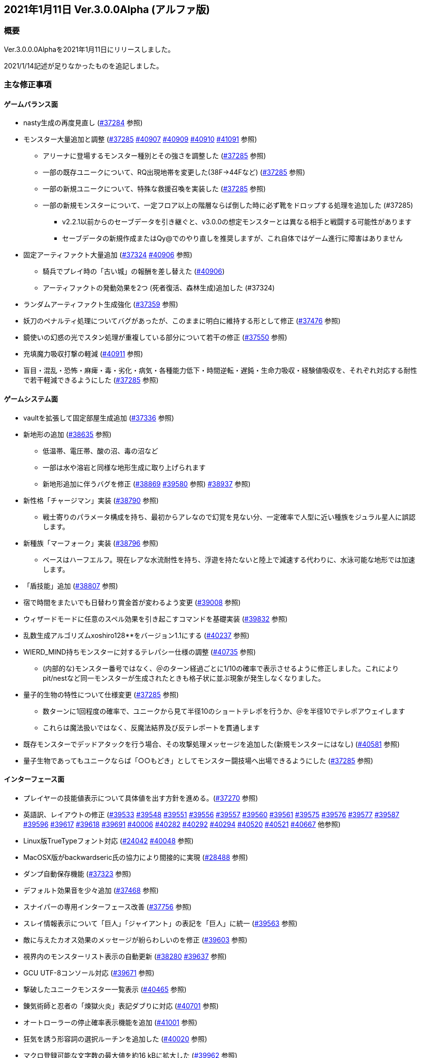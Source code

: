 :lang: ja
:doctype: article

## 2021年1月11日 Ver.3.0.0Alpha (アルファ版)

### 概要

Ver.3.0.0.0Alphaを2021年1月11日にリリースしました。

2021/1/14記述が足りなかったものを追記しました。

### 主な修正事項

#### ゲームバランス面

* nasty生成の再度見直し (link:https://osdn.net/projects/hengband/ticket/37284[#37284] 参照)
* モンスター大量追加と調整 (link:https://osdn.net/projects/hengband/ticket/37285[#37285] link:https://osdn.net/projects/hengband/ticket/40907[#40907] link:https://osdn.net/projects/hengband/ticket/40909[#40909] link:https://osdn.net/projects/hengband/ticket/40910[#40910] link:https://osdn.net/projects/hengband/ticket/41091[#41091] 参照)
** アリーナに登場するモンスター種別とその強さを調整した (link:https://osdn.net/projects/hengband/ticket/37285[#37285] 参照)
** 一部の既存ユニークについて、RQ出現地帯を変更した(38F→44Fなど) (link:https://osdn.net/projects/hengband/ticket/37285[#37285] 参照)
** 一部の新規ユニークについて、特殊な救援召喚を実装した (link:https://osdn.net/projects/hengband/ticket/37285[#37285] 参照)
** 一部の新規モンスターについて、一定フロア以上の階層ならば倒した時に必ず靴をドロップする処理を追加した (#37285)
*** v2.2.1以前からのセーブデータを引き継ぐと、v3.0.0の想定モンスターとは異なる相手と戦闘する可能性があります
*** セーブデータの新規作成またはQy@でのやり直しを推奨しますが、これ自体ではゲーム進行に障害はありません
* 固定アーティファクト大量追加 (link:https://osdn.net/projects/hengband/ticket/37324[#37324] link:https://osdn.net/projects/hengband/ticket/40906[#40906] 参照)
** 騎兵でプレイ時の「古い城」の報酬を差し替えた (link:https://osdn.net/projects/hengband/ticket/#40906[#40906])
** アーティファクトの発動効果を2つ (死者復活、森林生成)追加した (#37324)
* ランダムアーティファクト生成強化 (link:https://osdn.net/projects/hengband/ticket/37359[#37359] 参照)
* 妖刀のペナルティ処理についてバグがあったが、このままに明白に維持する形として修正 (link:https://osdn.net/projects/hengband/ticket/37476[#37476] 参照)
* 鏡使いの幻惑の光でスタン処理が重複している部分について若干の修正 (link:https://osdn.net/projects/hengband/ticket/37550[#37550] 参照)
* 充填魔力吸収打撃の軽減 (link:https://osdn.net/projects/hengband/ticket/40911[#40911] 参照)
* 盲目・混乱・恐怖・麻痺・毒・劣化・病気・各種能力低下・時間逆転・遅鈍・生命力吸収・経験値吸収を、それぞれ対応する耐性で若干軽減できるようにした (link:https://osdn.net/projects/hengband/ticket/37285[#37285] 参照)

#### ゲームシステム面

* vaultを拡張して固定部屋生成追加 (link:https://osdn.net/projects/hengband/ticket/37336[#37336] 参照)
* 新地形の追加 (link:https://osdn.net/projects/hengband/ticket/38635[#38635] 参照)
** 低温帯、電圧帯、酸の沼、毒の沼など
** 一部は水や溶岩と同様な地形生成に取り上げられます
** 新地形追加に伴うバグを修正 (link:https://osdn.net/projects/hengband/ticket/38869[#38869] link:https://osdn.net/projects/hengband/ticket/39580[#39580] 参照)
link:https://osdn.net/projects/hengband/ticket/38937[#38937] 参照)
* 新性格「チャージマン」実装 (link:https://osdn.net/projects/hengband/ticket/38790[#38790] 参照)
** 戦士寄りのパラメータ構成を持ち、最初からアレなので幻覚を見ない分、一定確率で人型に近い種族をジュラル星人に誤認します。
* 新種族「マーフォーク」実装 (link:https://osdn.net/projects/hengband/ticket/38796[#38796] 参照)
** ベースはハーフエルフ。現在レアな水流耐性を持ち、浮遊を持たないと陸上で減速する代わりに、水泳可能な地形では加速します。
* 「盾技能」追加 (link:https://osdn.net/projects/hengband/ticket/38807[#38807] 参照)
* 宿で時間をまたいでも日替わり賞金首が変わるよう変更 (link:https://osdn.net/projects/hengband/ticket/39008[#39008] 参照)
* ウィザードモードに任意のスペル効果を引き起こすコマンドを基礎実装 (link:https://osdn.net/projects/hengband/ticket/39832[#39832] 参照)
* 乱数生成アルゴリズムxoshiro128**をバージョン1.1にする (link:https://osdn.net/projects/hengband/ticket/40237[#40237] 参照)
* WIERD_MIND持ちモンスターに対するテレパシー仕様の調整 (link:https://osdn.net/projects/hengband/ticket/40375[#40735] 参照)
** (内部的な)モンスター番号ではなく、＠のターン経過ごとに1/10の確率で表示させるように修正しました。これによりpit/nestなど同一モンスターが生成されたときも格子状に並ぶ現象が発生しなくなりました。
* 量子的生物の特性について仕様変更 (link:https://osdn.net/projects/hengband/ticket/37285[#37285] 参照)
** 数ターンに1回程度の確率で、ユニークから見て半径10のショートテレポを行うか、＠を半径10でテレポアウェイします
** これらは魔法扱いではなく、反魔法結界及び反テレポートを貫通します
* 既存モンスターでデッドアタックを行う場合、その攻撃処理メッセージを追加した(新規モンスターにはなし) (link:https://osdn.net/projects/hengband/ticket/40581[#40581] 参照)
* 量子生物であってもユニークならば「○○もどき」としてモンスター闘技場へ出場できるようにした (link:https://osdn.net/projects/hengband/ticket/37285[#37285] 参照)

#### インターフェース面

* プレイヤーの技能値表示について具体値を出す方針を進める。(link:https://osdn.net/projects/hengband/ticket/37270[#37270] 参照)
* 英語訳、レイアウトの修正 (link:https://osdn.net/projects/hengband/ticket/39533[#39533] link:https://osdn.net/projects/hengband/ticket/39548[#39548] link:https://osdn.net/projects/hengband/ticket/39551[#39551] link:https://osdn.net/projects/hengband/ticket/39556[#39556] link:https://osdn.net/projects/hengband/ticket/39557[#39557] link:https://osdn.net/projects/hengband/ticket/39560[#39560] link:https://osdn.net/projects/hengband/ticket/39561[#39561] link:https://osdn.net/projects/hengband/ticket/39575[#39575] link:https://osdn.net/projects/hengband/ticket/39576[#39576] link:https://osdn.net/projects/hengband/ticket/39577[#39577] link:https://osdn.net/projects/hengband/ticket/39587[#39587] link:https://osdn.net/projects/hengband/ticket/39596[#39596] link:https://osdn.net/projects/hengband/ticket/39617[#39617] link:https://osdn.net/projects/hengband/ticket/39618[#39618] link:https://osdn.net/projects/hengband/ticket/39691[#39691] link:https://osdn.net/projects/hengband/ticket/40006[#40006] link:https://osdn.net/projects/hengband/ticket/40282[#40282] link:https://osdn.net/projects/hengband/ticket/40292[#40292] link:https://osdn.net/projects/hengband/ticket/40294[#40294] link:https://osdn.net/projects/hengband/ticket/40520[#40520] link:https://osdn.net/projects/hengband/ticket/40521[#40521] link:https://osdn.net/projects/hengband/ticket/40667[#40667] 他参照)
* Linux版TrueTypeフォント対応 (link:https://osdn.net/projects/hengband/ticket/24042[#24042] link:https://osdn.net/projects/hengband/ticket/40048[#40048] 参照)
* MacOSX版がbackwardseric氏の協力により間接的に実現 (link:https://osdn.net/projects/hengband/ticket/28488[#28488] 参照)
* ダンプ自動保存機能 (link:https://osdn.net/projects/hengband/ticket/37323[#37323] 参照)
* デフォルト効果音を少々追加 (link:https://osdn.net/projects/hengband/ticket/37468[#37468] 参照)
* スナイパーの専用インターフェース改善 (link:https://osdn.net/projects/hengband/ticket/37756[#37756] 参照)
* スレイ情報表示について「巨人」「ジャイアント」の表記を「巨人」に統一 (link:https://osdn.net/projects/hengband/ticket/39563[#39563] 参照)
* 敵に与えたカオス効果のメッセージが紛らわしいのを修正 (link:https://osdn.net/projects/hengband/ticket/39603[#39603] 参照)
* 視界内のモンスターリスト表示の自動更新 (link:https://osdn.net/projects/hengband/ticket/38280[#38280] link:https://osdn.net/projects/hengband/ticket/39637[#39637] 参照)
* GCU UTF-8コンソール対応 (link:https://osdn.net/projects/hengband/ticket/39671[#39671] 参照)
* 撃破したユニークモンスター一覧表示 (link:https://osdn.net/projects/hengband/ticket/40465[#40465] 参照)
* 錬気術師と忍者の「煉獄火炎」表記ダブりに対応 (link:https://osdn.net/projects/hengband/ticket/40701[#40701] 参照)
* オートローラーの停止確率表示機能を追加 (link:https://osdn.net/projects/hengband/ticket/41001[#41001] 参照)
* 狂気を誘う形容詞の選択ルーチンを追加した (link:https://osdn.net/projects/hengband/ticket/40020[#40020] 参照)
* マクロ登録可能な文字数の最大値を約16 kBに拡大した (link:https://osdn.net/projects/hengband/ticket/39962[#39962] 参照)
* 宿屋に泊まったときのメッセージを、＠が生きているかアンデッドかで分けた(日本語版のみ) (link:https://osdn.net/projects/hengband/ticket/40275[#40275] 参照)
* アーティファクトの発動でユニークを検知した時、一部モンスターについてメッセージを出力する処理を追加した (link:https://osdn.net/projects/hengband/ticket/37285[#37285] 参照)
* 武器匠の「武器を比較する」で、現在表示中の武器を選択できないようにした (by iks氏/チケット不明)

#### ソースコード面

* VC++警告に応じたリファクタリング (link:https://osdn.net/projects/hengband/ticket/37287[#37287] 参照)
* 今後の機能拡張のためのリファクタリング (link:https://osdn.net/projects/hengband/ticket/37353[#37353] 参照)
** do_cmd_throw()の修正 (link:https://osdn.net/projects/hengband/ticket/39010[#39010] 参照)
** 長年煩雑かつ恣意的に配置されていた関数や定数定義群を用途に応じたフォルダやファイルに整理(link:https://osdn.net/projects/hengband/ticket/38862[#38862] link:https://osdn.net/projects/hengband/ticket/39962[#39962] link:https://osdn.net/projects/hengband/ticket/39963[#39963] link:https://osdn.net/projects/hengband/ticket/39964[#39964] link:https://osdn.net/projects/hengband/ticket/39970[#39970] link:https://osdn.net/projects/hengband/ticket/39971[#39971] link:https://osdn.net/projects/hengband/ticket/40014[#40014] link:https://osdn.net/projects/hengband/ticket/40030[#40030] link:https://osdn.net/projects/hengband/ticket/40233[#40233] https://osdn.net/projects/hengband/ticket/40236[#40236] https://osdn.net/projects/hengband/ticket/40275[#40275] link:https://osdn.net/projects/hengband/ticket/40392[#40392] link:https://osdn.net/projects/hengband/ticket/40399[#40399] link:https://osdn.net/projects/hengband/ticket/40413[#40413] link:https://osdn.net/projects/hengband/ticket/40414[#40414] link:https://osdn.net/projects/hengband/ticket/40415[#40415] link:https://osdn.net/projects/hengband/ticket/40416[#40416] link:https://osdn.net/projects/hengband/ticket/40430[#40430] link:https://osdn.net/projects/hengband/ticket/40457[#40457] link:https://osdn.net/projects/hengband/ticket/40459[#40459] link:https://osdn.net/projects/hengband/ticket/40460[#40460] link:https://osdn.net/projects/hengband/ticket/40466[#40466] link:https://osdn.net/projects/hengband/ticket/40467[#40467] link:https://osdn.net/projects/hengband/ticket/40477[#40477] link:https://osdn.net/projects/hengband/ticket/40478[#40478] link:https://osdn.net/projects/hengband/ticket/40479[#40479] link:https://osdn.net/projects/hengband/ticket/40480[#40480] link:https://osdn.net/projects/hengband/ticket/40481[#40481] link:https://osdn.net/projects/hengband/ticket/40482[#40482] link:https://osdn.net/projects/hengband/ticket/40483[#40483] link:https://osdn.net/projects/hengband/ticket/40532[#40532] link:https://osdn.net/projects/hengband/ticket/40534[#40534] link:https://osdn.net/projects/hengband/ticket/40535[#40535] link:https://osdn.net/projects/hengband/ticket/40542[#40542]  link:https://osdn.net/projects/hengband/ticket/40561[#40561] link:https://osdn.net/projects/hengband/ticket/#40567[#40567] link:https://osdn.net/projects/hengband/ticket/40569[#40569] link:https://osdn.net/projects/hengband/ticket/40570[#40570] link:https://osdn.net/projects/hengband/ticket/40571[#40571] link:https://osdn.net/projects/hengband/ticket/40572[#40572] link:https://osdn.net/projects/hengband/ticket/40573[#40573] link:https://osdn.net/projects/hengband/ticket/40574[#40574] link:https://osdn.net/projects/hengband/ticket/40575[#40575] link:https://osdn.net/projects/hengband/ticket/40577[#40577] link:https://osdn.net/projects/hengband/ticket/40581[#40581] link:https://osdn.net/projects/hengband/ticket/40617[#40617] link:https://osdn.net/projects/hengband/ticket/40585[#40585] link:https://osdn.net/projects/hengband/ticket/40617[#40617] link:https://osdn.net/projects/hengband/ticket/40624[#40624] link:https://osdn.net/projects/hengband/ticket/40626[#40626] link:https://osdn.net/projects/hengband/ticket/40634[#40634] link:https://osdn.net/projects/hengband/ticket/40635[#40635] link:https://osdn.net/projects/hengband/ticket/40635[#40645] link:https://osdn.net/projects/hengband/ticket/40647[#40647] link:https://osdn.net/projects/hengband/ticket/40650[#40650] link:https://osdn.net/projects/hengband/ticket/40653[#40653] link:https://osdn.net/projects/hengband/ticket/40716[#40716] link:https://osdn.net/projects/hengband/ticket/40717[#40717] link:https://osdn.net/projects/hengband/ticket/40734[#40734] link:https://osdn.net/projects/hengband/ticket/39945[#39945] link:https://osdn.net/projects/hengband/ticket/40737[#40737] link:https://osdn.net/projects/hengband/ticket/40742[#40742] link:https://osdn.net/projects/hengband/ticket/40743[#40743] link:https://osdn.net/projects/hengband/ticket/40843[#40843] link:https://osdn.net/projects/hengband/ticket/41053[#41053] 参照)
** Zangband当時に追加された仕様を切り離すためのプリプロセッサが煩雑に思われたので削除 (link:https://osdn.net/projects/hengband/ticket/38766[#38766] 参照)
** get_item()周りの整備 (link:https://osdn.net/projects/hengband/ticket/38824[#38824] 参照)
** 各構造体の整理 (link:https://osdn.net/projects/hengband/ticket/38844[#38844] 参照)
*** floor_type構造体の作成とフロア情報の整理 (link:https://osdn.net/projects/hengband/ticket/38993[#38993] 参照)
*** world_type構造体の作成とゲーム全体情報の整理 (link:https://osdn.net/projects/hengband/ticket/38995[#38995] 参照)
*** 引数渡しの整理 (link:https://osdn.net/projects/hengband/ticket/38997[#38997] 参照)
*** グローバル変数渡しの修正 (link:https://osdn.net/projects/hengband/ticket/39068[#39068] 参照)
** コミット追加し損ねたファイルを追加 (link:https://osdn.net/projects/hengband/ticket/38818[#38818] 参照)
** 冗長かつ無意味なコメントを全体的に削除してDoxygen系に還元するように整理 (link:https://osdn.net/projects/hengband/ticket/39076[#39076] 参照)
** 変数型の整理 (link:https://osdn.net/projects/hengband/ticket/39077[#39077] 参照)
** 変数の名称整理 (link:https://osdn.net/projects/hengband/ticket/39321[#39321] 参照)
** GUARDIANフラグとd_info->final_guardian処理の一貫性を保つ (link:https://osdn.net/projects/hengband/ticket/39854[#39854] 参照)
** インクルード関係整理 (link:https://osdn.net/projects/hengband/ticket/39912[#39912] 参照)
** player-status.cの分割 (link:https://osdn.net/projects/hengband/ticket/40020[#40020] 参照)
** term.c/hの改名（→gameterm.c/h）(link:https://osdn.net/projects/hengband/ticket/40339[#40339] 参照)
** 一部エゴ装備処理判定を*_infoに追い出す (link:https://osdn.net/projects/hengband/ticket/40662[#40662] link:https://osdn.net/projects/hengband/ticket/40728[#40728] 参照)
** calc_bonuses()の整理 (link:https://osdn.net/projects/hengband/ticket/40514[#40514] link:https://osdn.net/projects/hengband/ticket/40942[#40942] link:https://osdn.net/projects/hengband/ticket/40943[#40943] link:https://osdn.net/projects/hengband/ticket/40944[#40944] 参照)
* 型の定義をC++11準拠にしていることを再確認 (link:https://osdn.net/projects/hengband/ticket/38843[#38843] 参照)
* 英語版に関するビルドから運用までの各不具合の修正 (link:https://osdn.net/projects/hengband/ticket/39492[#39492] link:https://osdn.net/projects/hengband/ticket/39494[#39494] link:https://osdn.net/projects/hengband/ticket/39505[#39505] link:https://osdn.net/projects/hengband/ticket/39524[#39524] link:https://osdn.net/projects/hengband/ticket/40005[#40005] link:https://osdn.net/projects/hengband/ticket/40330[#40330] link:https://osdn.net/projects/hengband/ticket/40940[#40940] link:https://osdn.net/projects/hengband/ticket/40948[#40948] link:https://osdn.net/projects/hengband/ticket/40949[#40949] 参照)
* ソースの文字コードをUTF-8 BOMに統一 (link:https://osdn.net/projects/hengband/ticket/38932[#38932] 参照)
* RES_ALLの煩雑な処理を整理 (link:https://osdn.net/projects/hengband/ticket/38972[#38972] 参照)
* Linuxビルドで--with-varpath=PATHが通るように修正 (link:https://osdn.net/projects/hengband/ticket/40011[#40011] 参照)
* Linuxビルドのdistcheck修正 (link:https://osdn.net/projects/hengband/ticket/40240[#40240] 参照)
* clang-formatによるコード整形ツールの導入 (link:https://osdn.net/projects/hengband/ticket/40238[#40238] 参照)
* 不要なプリプロセッサの整理 (link:https://osdn.net/projects/hengband/ticket/40463[#40463] 参照)
* 一部SHIFT-JISに戻っていたのを修正 (link:https://osdn.net/projects/hengband/ticket/40865[#40865] 参照)
* GCC/clangに関する各警告修正 (link:https://osdn.net/projects/hengband/ticket/40947[#40947] link:https://osdn.net/projects/hengband/ticket/41061[#41061] link:https://osdn.net/projects/hengband/ticket/41062[#41062] 参照)

#### 不具合修正

* 「帰還と上り階段無し」時に特定クエストに突入不可能になる問題を修正(link:https://osdn.net/projects/hengband/ticket/36930[#36930] 参照)
* モンスターボールの発動時アンドロイドの経験値計算漏れ (link:https://osdn.net/projects/hengband/ticket/37226[#37226] 参照)
* Vault内部に山脈等の意図しない地形が生成される不具合 (link:https://osdn.net/projects/hengband/ticket/33649[#33649] 参照)
* 武器匠の命中率計算バグを修正 (link:https://osdn.net/projects/hengband/ticket/37481[#37481] 参照)
** 折れ剣修復の余計なダイスブーストを修正 (link:https://osdn.net/projects/hengband/ticket/37482[#37482] 参照)
** 折れ剣修復のベースアイテム変更時に総重量加減算（及びアンドロイド強化度計算）を行わないバグ (link:https://osdn.net/projects/hengband/ticket/37551[#37551] 参照)
* 塔クエストなどで、配置されたモンスターに強制的に騎乗してしまう不具合を修正 (link:https://osdn.net/projects/hengband/ticket/37557[#37557] 参照)
* モンスターがモンスターに攻撃した場合の挙動についての修正 (link:https://osdn.net/projects/hengband/ticket/37600[#37600] 参照)
** モンスターの混乱攻撃が、対象モンスターに耐性があっても通用する問題はバグなので修正
** 各種の呪文詠唱の失敗の確率が対象がモンスターである場合、朦朧などでない限り必ず成功する件については現状仕様に留める。
* モンスターから最終的に得られる経験値の表記と実際の食い違いを修正 (link:https://osdn.net/projects/hengband/ticket/37674[#37674] 参照)
* FORCE_MAXでない限り高確率で発生する忍者ヴォーパルを修正 (link:https://osdn.net/projects/hengband/ticket/37745[#37745] 参照)
* モンスターの自爆死後に不正なモンスター情報の残骸が残る不具合を修正 (link:https://osdn.net/projects/hengband/ticket/37856[#37856] 参照)
* キャラクタダンプの死因表示不具合を修正 (link:https://osdn.net/projects/hengband/ticket/38205[#38205] 参照)
* xコマンドでモンスター下の床に落ちているアイテムの一覧を確認できなくなった不具合を修正 (link:https://osdn.net/projects/hengband/ticket/38217[#38217] 参照)
* リファクタリングに伴う以下の各種エンバグ修正
** 青魔導士コマンドを繰り返しキーで実行しようとしても繰り返せない (link:https://osdn.net/projects/hengband/ticket/38259[#38259] 参照)
** Windows10でプレイヤー名に日本語が使用できない (link:https://osdn.net/projects/hengband/ticket/38270[#38270] link:https://osdn.net/projects/hengband/ticket/38270[#38791] link:https://osdn.net/projects/hengband/ticket/38836[#38836] 参照)
** 鍛冶師で武器/防具強化ができない (link:https://osdn.net/projects/hengband/ticket/38613[#38613] 参照)
** セーブファイルのロードができない (link:https://osdn.net/projects/hengband/ticket/38768[#38768] 参照)
** バルログの初期食糧配布でプレイヤー(ID:0)の死体が生成されることがある (link:https://osdn.net/projects/hengband/ticket/38813[#38813] 参照)
** 調査を行った際のモンスター速度表示のアンダーフローが起きる (link:https://osdn.net/projects/hengband/ticket/38827[#38827] 参照)
** 売却対象アイテムの食い違いを修正 (link:https://osdn.net/projects/hengband/ticket/38852[#38852] 参照)
** 文字化け修正 (link:https://osdn.net/projects/hengband/ticket/38923[#38923] 参照)
** スターライトの杖の処理を修正 (link:https://osdn.net/projects/hengband/ticket/38934[#38934] 参照)
** 二刀流が必中する (link:https://osdn.net/projects/hengband/ticket/38935[#38935] 参照)
*** さらに命中率計算がまだおかしい (link:https://osdn.net/projects/hengband/ticket/38946[#38946] 参照)
** 敵行動が停止する (link:https://osdn.net/projects/hengband/ticket/38936[#38936] link:https://osdn.net/projects/hengband/ticket/40840[#40840] 参照)
** 剣術家の気合いため処理が手順通り実行されない (link:https://osdn.net/projects/hengband/ticket/38965[#38965] 参照)
** ＊鑑定＊後に表示、自動破壊の対象になるアイテムがずれる不具合 (link:https://osdn.net/projects/hengband/ticket/39061[#39061] link:https://osdn.net/projects/hengband/ticket/39684[#39684] 参照)
** ペットによるプレイヤーのアライメント変化が動作しなくなった (link:https://osdn.net/projects/hengband/ticket/39073[#39073] 参照)
** ＠のマップ移動後配置 (link:https://osdn.net/projects/hengband/ticket/39410[#39410] 参照)
** 第一領域を学習対象として認識しない不具合を修正 (link:https://osdn.net/projects/hengband/ticket/39571[#39571] 参照)
** ダンジョンスタート階層生成時に上り階段生成が無限に失敗したり、階段先に行き止まりが生成されたりする (link:https://osdn.net/projects/hengband/ticket/39748[#39748] link:https://osdn.net/projects/hengband/ticket/39943[#39943] link:https://osdn.net/projects/hengband/ticket/39956[#39956] 参照)
** Linuxビルドできなくなっていた (link:https://osdn.net/projects/hengband/ticket/39669[#39669] link:https://osdn.net/projects/hengband/ticket/39670[#39670] link:https://osdn.net/projects/hengband/ticket/39673[#39673] link:https://osdn.net/projects/hengband/ticket/39493[#39493] link:https://osdn.net/projects/hengband/ticket/39507[#39507] link:https://osdn.net/projects/hengband/ticket/39619[#39619] link:https://osdn.net/projects/hengband/ticket/39632[#39632] link:https://osdn.net/projects/hengband/ticket/39944[#39944] link:https://osdn.net/projects/hengband/ticket/40382[#40382] link:https://osdn.net/projects/hengband/ticket/40383[#40383] link:https://osdn.net/projects/hengband/ticket/40644[#40644] 参照)
** floor_type の非互換性対応 (link:https://osdn.net/projects/hengband/ticket/39976[#39976] 参照)
** 呪文書が消滅する不具合を修正 (link:https://osdn.net/projects/hengband/ticket/40051[#40051] 参照)
** 不自然な永久壁が生成される不具合を修正 (link:https://osdn.net/projects/hengband/ticket/40326[#40326] 参照)
** プレイヤーが一切行動不能になる (link:https://osdn.net/projects/hengband/ticket/40256[#40256] 参照)
** 寝ている敵が動いてしまう不具合を修正 (link:https://osdn.net/projects/hengband/ticket/40384[#40384] 参照)
** ドアが追加で設置されることがある不具合を修正 (link:https://osdn.net/projects/hengband/ticket/40422[#40422] 参照)
** 古いテストプレイデータロード時無限ループに陥る不具合修正 (link:https://osdn.net/projects/hengband/ticket/39954[#39954] 参照)
** コマンド、オプション、ステータス表示各種ミスの修正 (link:https://osdn.net/projects/hengband/ticket/40301[#40301] 参照)
** 川などによるマップ生成周りのバグ (link:https://osdn.net/projects/hengband/ticket/40302[#40302] 参照)
** 魔法棒を振った跡の更新処理ミスを修正 (link:https://osdn.net/projects/hengband/ticket/40304[#40304] 参照)
** エルドリッチホラー処理がエディタの開閉毎に起きるという不具合の報告を受けたが再現できず (link:https://osdn.net/projects/hengband/ticket/40327[#40327] 参照)
** ヒーロー状態で恐慌魔法を受けると恐怖状態に陥る (link:https://osdn.net/projects/hengband/ticket/40810[#40810] 参照)
** calc_speed() に過積載が反映されていない (link:https://osdn.net/projects/hengband/ticket/40852[#40852] 参照)
** 閃光/暗黒耐性があっても盲目になる (link:https://osdn.net/projects/hengband/ticket/40853[#40853] 参照)
** Linux以外で新規セーブデータの作成に失敗する (link:https://osdn.net/projects/hengband/ticket/40913[#40913] 参照)
** プレイヤーの死亡後、ロードしても即死に続けてクイックスタートができない (link:https://osdn.net/projects/hengband/ticket/40916[#40916] 参照)
** 赤外線視力の可視判定不具合 (link:https://osdn.net/projects/hengband/ticket/40937[#40937] 参照)
** 装備を外すコマンドでインベントリが表示される (link:https://osdn.net/projects/hengband/ticket/40938[#40938] 参照)
** ダメージ計算時に配列外アクセスでソフトウェアが落ちる可能性がある (link:https://osdn.net/projects/hengband/ticket/40946[#40946] 参照)
** 素手で攻撃できなくなる (link:https://osdn.net/projects/hengband/ticket/40955[#40955] 参照)
** ペットに攻撃される (link:https://osdn.net/projects/hengband/ticket/40962[#40962] 参照)
** 耐元素エゴ盾を発動しても二重耐性が付かない不具合を修正 (link:https://osdn.net/projects/hengband/ticket/41079[#41079] 参照)
** 突然変異の精神薄弱による知能、賢さ-4の修正がキャラクタ情報やdumpに表示されないエンバグを修正 (link:https://osdn.net/projects/hengband/ticket/41080[#41080] 参照)
** 矢弾のダメージ表示の数値がおかしい (link:https://osdn.net/projects/hengband/ticket/41081[#41081] 参照)
** X11ウィンドウの立ち上げに関するバグ (link:https://osdn.net/projects/hengband/ticket/40040[#40040] 参照)
** 宿屋での食事規制が取り払われた問題を修正 (link:https://osdn.net/projects/hengband/ticket/38921[#38921] 参照)
** ものまねで使った光の剣の威力が0になる不具合を修正 (link:https://osdn.net/projects/hengband/ticket/37907[#37907] 参照)
** 武器匠で武器を比較したあと、一部コマンドで武器しか選択できない (link:https://osdn.net/projects/hengband/ticket/40954[#40954] 参照)
* sanity_blast()再修正 (link:https://osdn.net/projects/hengband/ticket/38998[#38998] 参照)
* Win版BGM設定に関するバッファがオーバーフローを起こす可能性がある部分を修正 (link:https://osdn.net/projects/hengband/ticket/39106[#39106] 参照)
* リファクタリングの機械的置換による際に起きた英語版のミスを修正 (link:https://osdn.net/projects/hengband/ticket/39506[#39506] link:https://osdn.net/projects/hengband/ticket/39525[#39525] 参照)
* 武器を取り落とす変異で広域マップで起こすバグ (link:https://osdn.net/projects/hengband/ticket/39581[#39581] 参照)
* モンスターに射撃能力があるのに表記されていない不具合を修正 (link:https://osdn.net/projects/hengband/ticket/39604[#39604] link:https://osdn.net/projects/hengband/ticket/40891[#40891] 参照)
* Mac版のメモリリークを修正  (link:https://osdn.net/projects/hengband/ticket/39815[#39815] 参照)
* 追加モンスターの性質上闘技場の戦闘力計算でゼロ除算が発生する不具合 (link:https://osdn.net/projects/hengband/ticket/39526[#39526] 参照)
* Linux版の各種修正
** 警告修正 (link:https://osdn.net/projects/hengband/ticket/39586[#39586] link:https://osdn.net/projects/hengband/ticket/40045[#40045] 参照)
** main-gcu.c でバッファオーバーランが起きる不具合を修正 (link:https://osdn.net/projects/hengband/ticket/40041[#40041] 参照)
* Windows 10 で終了時のウィンドウサイズが正しく保存されない不具合を修正 (link:https://osdn.net/projects/hengband/ticket/39969[#39969] 参照)
* モンスター撃破時の固定アーティファクト生成が常にa_info.txtの最終行しか適用されない不具合を修正 (link:https://osdn.net/projects/hengband/ticket/40013[#40013] 参照)
* アーチャーレイシャル「弾/矢の製造」によるエラー落ちを修正 (link:https://osdn.net/projects/hengband/ticket/40343[#40343] 参照)
* うっかり別バリアントの流れをpushしてしまったものをリバート (link:https://osdn.net/projects/hengband/ticket/40659[#40659] 参照)
* 自動拾いで配列外アクセスでソフトウェアが終了する場合がある不具合を修正 (link:https://osdn.net/projects/hengband/ticket/40945[#40945] 参照)
* RasberryPI OS中動作にてゲーム開始直後の施設の情報が空表示になる不具合を修正 (link:https://osdn.net/projects/hengband/ticket/40932[#40932] 参照)

### 謝辞

* まずHourier氏には1年もの作業を通じて、メンテナが本来やりたかったソースコードの抜本的な整理をまとめてやっていただきました。今回のリリースは彼の貢献に拠る所が最も大です。
* 続けて、backwardseric氏は英語版にあった追いきれない問題を解決するためのパッチを多数提供していただき、英訳の修正にも多く関わっていただきました。さらに我々のリポジトリと常に相互参照しながらMacOSX版を作成していただいています。
* hradish氏にはnasty生成やsanity_blastに関する確率計算の問題などを定量的に示していただき、オートローラー機能の確率表示拡張パッチを提供していただきました。対応が遅れて申し訳ありません。
* iks氏にはリファクタリング時に発生したバグの調査と実際の修正を長く地道になっていただきました。
* phonohawk氏にLinux版ビルドオプションのバグに関する修正をプルリクエストしていただき受理しました。
* taotao氏に視界内のモンスターリスト表示の自動更新パッチ、Linuxのコンパイルミス修正パッチを提供いただきました。
* osakanataro氏にも同様にLinux版ビルドのミスを訂正いただきました。加えてGCU UTF-8コンソール対応にも貢献いただきました。
* shimitei氏に前バージョンに引き続きバグ報告をパッチを提示していただきました。
* hdns氏には引き続き用語統一やバグチェックに貢献していただきました。
* フォーラムより、hidom氏、hayan氏、ミート氏、worpal氏、lesser yeek氏、Miyamasa氏、カーマイン氏、kanu氏、PHO氏、Levin氏、x68氏、lhopital氏、zaza(CS)氏、silvercat氏にバグ報告をしていただきました。

以上、IRCぐりっどばぐの皆様含めてありがとうございました。
(文責:Deskull・全て追いきれていない可能性がありますので他に修正や謝辞すべき方がありましたらお知らせください)
